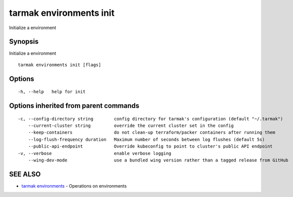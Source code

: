 .. _tarmak_environments_init:

tarmak environments init
------------------------

Initialize a environment

Synopsis
~~~~~~~~


Initialize a environment

::

  tarmak environments init [flags]

Options
~~~~~~~

::

  -h, --help   help for init

Options inherited from parent commands
~~~~~~~~~~~~~~~~~~~~~~~~~~~~~~~~~~~~~~

::

  -c, --config-directory string        config directory for tarmak's configuration (default "~/.tarmak")
      --current-cluster string         override the current cluster set in the config
      --keep-containers                do not clean-up terraform/packer containers after running them
      --log-flush-frequency duration   Maximum number of seconds between log flushes (default 5s)
      --public-api-endpoint            Override kubeconfig to point to cluster's public API endpoint
  -v, --verbose                        enable verbose logging
      --wing-dev-mode                  use a bundled wing version rather than a tagged release from GitHub

SEE ALSO
~~~~~~~~

* `tarmak environments <tarmak_environments.html>`_ 	 - Operations on environments

